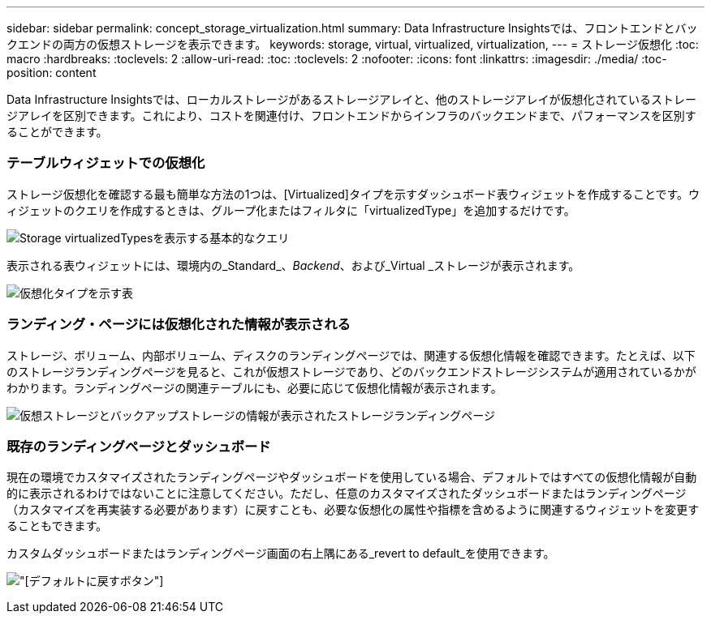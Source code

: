 ---
sidebar: sidebar 
permalink: concept_storage_virtualization.html 
summary: Data Infrastructure Insightsでは、フロントエンドとバックエンドの両方の仮想ストレージを表示できます。 
keywords: storage, virtual, virtualized, virtualization, 
---
= ストレージ仮想化
:toc: macro
:hardbreaks:
:toclevels: 2
:allow-uri-read: 
:toc: 
:toclevels: 2
:nofooter: 
:icons: font
:linkattrs: 
:imagesdir: ./media/
:toc-position: content


[role="lead"]
Data Infrastructure Insightsでは、ローカルストレージがあるストレージアレイと、他のストレージアレイが仮想化されているストレージアレイを区別できます。これにより、コストを関連付け、フロントエンドからインフラのバックエンドまで、パフォーマンスを区別することができます。



=== テーブルウィジェットでの仮想化

ストレージ仮想化を確認する最も簡単な方法の1つは、[Virtualized]タイプを示すダッシュボード表ウィジェットを作成することです。ウィジェットのクエリを作成するときは、グループ化またはフィルタに「virtualizedType」を追加するだけです。

image:StorageVirtualization_TableWidgetSettings.png["Storage virtualizedTypesを表示する基本的なクエリ"]

表示される表ウィジェットには、環境内の_Standard_、_Backend_、および_Virtual _ストレージが表示されます。

image:StorageVirtualization_TableWidgetShowingVirtualizedTypes.png["仮想化タイプを示す表"]



=== ランディング・ページには仮想化された情報が表示される

ストレージ、ボリューム、内部ボリューム、ディスクのランディングページでは、関連する仮想化情報を確認できます。たとえば、以下のストレージランディングページを見ると、これが仮想ストレージであり、どのバックエンドストレージシステムが適用されているかがわかります。ランディングページの関連テーブルにも、必要に応じて仮想化情報が表示されます。

image:StorageVirtualization_StorageSummary.png["仮想ストレージとバックアップストレージの情報が表示されたストレージランディングページ"]



=== 既存のランディングページとダッシュボード

現在の環境でカスタマイズされたランディングページやダッシュボードを使用している場合、デフォルトではすべての仮想化情報が自動的に表示されるわけではないことに注意してください。ただし、任意のカスタマイズされたダッシュボードまたはランディングページ（カスタマイズを再実装する必要があります）に戻すことも、必要な仮想化の属性や指標を含めるように関連するウィジェットを変更することもできます。

カスタムダッシュボードまたはランディングページ画面の右上隅にある_revert to default_を使用できます。

image:RevertToDefault.png["[デフォルトに戻す]ボタン"]
